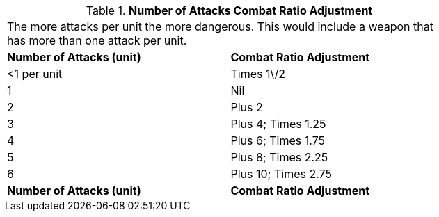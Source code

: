 // Table 11.26 Number of Attacks Combat Ratio Adjustment
.*Number of Attacks Combat Ratio Adjustment*
[width="75%",cols="2*^",frame="all", stripes="even"]
|===
2+<|The more attacks per unit the more dangerous. This would include a weapon that has more than one attack per unit. 
s|Number of Attacks (unit)
s|Combat Ratio Adjustment

|<1 per unit
|Times 1\/2

|1
|Nil

|2
|Plus 2

|3
|Plus 4; Times 1.25

|4
|Plus 6; Times 1.75

|5
|Plus 8; Times 2.25

|6
|Plus 10; Times 2.75

s|Number of Attacks (unit)
s|Combat Ratio Adjustment


|===
